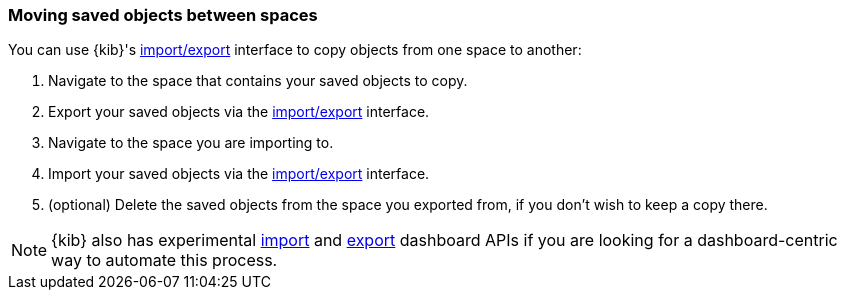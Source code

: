 [role="xpack"]
[[spaces-moving-objects]]
=== Moving saved objects between spaces
You can use {kib}'s <<managing-saved-objects-export-objects, import/export>> interface to copy objects from one space to another:

1.  Navigate to the space that contains your saved objects to copy.
2.  Export your saved objects via the <<managing-saved-objects-export-objects, import/export>> interface.
3.  Navigate to the space you are importing to.
4.  Import your saved objects via the <<managing-saved-objects-export-objects, import/export>> interface.
5. (optional) Delete the saved objects from the space you exported from, if you don't wish to keep a copy there.


[NOTE]
{kib} also has experimental <<dashboard-import-api-import, import>> and <<dashboard-import-api-export, export>> dashboard APIs if you are looking for a dashboard-centric way to automate this process.
